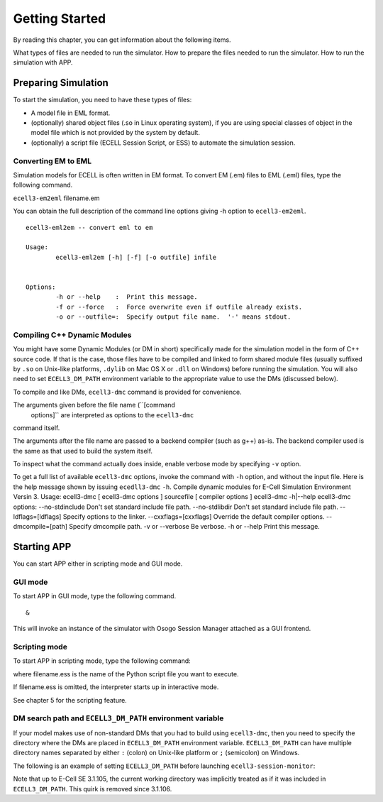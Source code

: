 Getting Started
===============

By reading this chapter, you can get information about the following
items.

What types of files are needed to run the simulator.
How to prepare the files needed to run the simulator.
How to run the simulation with APP.

Preparing Simulation
---------------------

To start the simulation, you need to have these types of files:

-  A model file in EML format.

-  (optionally) shared object files (.so in Linux operating system), if
   you are using special classes of object in the model file which is
   not provided by the system by default.

-  (optionally) a script file (ECELL Session Script, or ESS) to automate
   the simulation session.

Converting EM to EML
~~~~~~~~~~~~~~~~~~~~~~

Simulation models for ECELL is often written in EM format. To convert EM
(.em) files to EML (.eml) files, type the following command.

``ecell3-em2eml`` filename.em

You can obtain the full description of the command line options giving
-h option to ``ecell3-em2eml``.

::

    ecell3-eml2em -- convert eml to em
             
    Usage:
            ecell3-eml2em [-h] [-f] [-o outfile] infile
     
             
    Options:
            -h or --help    :  Print this message.
            -f or --force   :  Force overwrite even if outfile already exists.
            -o or --outfile=:  Specify output file name.  '-' means stdout.

Compiling C++ Dynamic Modules
~~~~~~~~~~~~~~~~~~~~~~~~~~~~~~~

You might have some Dynamic Modules (or DM in short) specifically made
for the simulation model in the form of C++ source code. If that is the
case, those files have to be compiled and linked to form shared module
files (usually suffixed by ``.so`` on Unix-like platforms, ``.dylib`` on
Mac OS X or ``.dll`` on Windows) before running the simulation. You will
also need to set ``ECELL3_DM_PATH`` environment variable to the
appropriate value to use the DMs (discussed below).

To compile and like DMs, ``ecell3-dmc`` command is provided for
convenience.

::

     
     

The arguments given before the file name (``[command
      options]`` are interpreted as options to the ``ecell3-dmc``
command itself.

The arguments after the file name are passed to a backend compiler (such
as g++) as-is. The backend compiler used is the same as that used to
build the system itself.

To inspect what the command actually does inside, enable verbose mode by
specifying ``-v`` option.

To get a full list of available ``ecell3-dmc`` options, invoke the
command with ``-h`` option, and without the input file. Here is the help
message shown by issuing ``ecedll3-dmc`` ``-h``. Compile dynamic modules
for E-Cell Simulation Environment Versin 3. Usage: ecell3-dmc [
ecell3-dmc options ] sourcefile [ compiler options ] ecell3-dmc
-h\|--help ecell3-dmc options: --no-stdinclude Don't set standard
include file path. --no-stdlibdir Don't set standard include file path.
--ldflags=[ldflags] Specify options to the linker. --cxxflags=[cxxflags]
Override the default compiler options. --dmcompile=[path] Specify
dmcompile path. -v or --verbose Be verbose. -h or --help Print this
message.

Starting APP
-------------

You can start APP either in scripting mode and GUI mode.

GUI mode
~~~~~~~~~~

To start APP in GUI mode, type the following command.

::

     &

This will invoke an instance of the simulator with Osogo Session Manager
attached as a GUI frontend.

Scripting mode
~~~~~~~~~~~~~~~~

To start APP in scripting mode, type the following command:

::

     

where filename.ess is the name of the Python script file you want to
execute.

If filename.ess is omitted, the interpreter starts up in interactive
mode.

See chapter 5 for the scripting feature.

DM search path and ``ECELL3_DM_PATH`` environment variable
~~~~~~~~~~~~~~~~~~~~~~~~~~~~~~~~~~~~~~~~~~~~~~~~~~~~~~~~~~~~~

If your model makes use of non-standard DMs that you had to build using
``ecell3-dmc``, then you need to specify the directory where the DMs are
placed in ``ECELL3_DM_PATH`` environment variable. ``ECELL3_DM_PATH``
can have multiple directory names separated by either ``:`` (colon) on
Unix-like platform or ``;`` (semicolon) on Windows.

The following is an example of setting ``ECELL3_DM_PATH`` before
launching ``ecell3-session-monitor``:

::

     
     
     
              

Note that up to E-Cell SE 3.1.105, the current working directory was
implicitly treated as if it was included in ``ECELL3_DM_PATH``. This
quirk is removed since 3.1.106.
